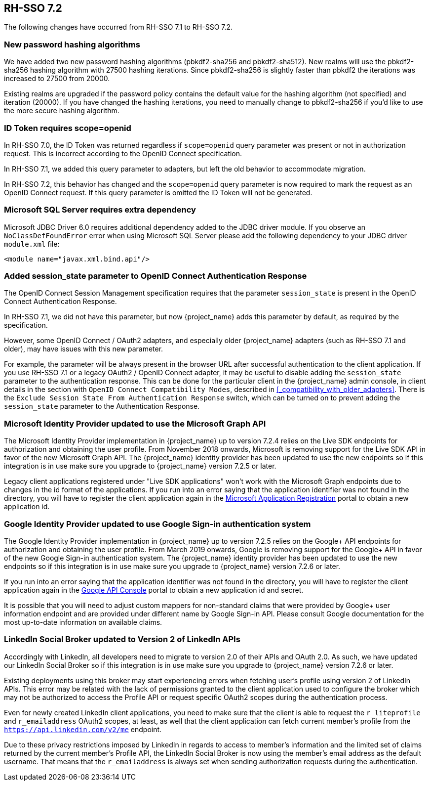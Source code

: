 == RH-SSO 7.2

The following changes have occurred from RH-SSO 7.1 to RH-SSO 7.2.

=== New password hashing algorithms

We have added two new password hashing algorithms (pbkdf2-sha256 and pbkdf2-sha512). New realms will use the pbkdf2-sha256
hashing algorithm with 27500 hashing iterations. Since pbkdf2-sha256 is slightly faster than pbkdf2 the iterations was
increased to 27500 from 20000.

Existing realms are upgraded if the password policy contains the default value for the hashing algorithm (not specified) and
iteration (20000). If you have changed the hashing iterations, you need to manually change to pbkdf2-sha256 if you'd like
to use the more secure hashing algorithm.

=== ID Token requires scope=openid

In RH-SSO 7.0, the ID Token was returned regardless if `scope=openid` query parameter was present or not in authorization
request. This is incorrect according to the OpenID Connect specification.

In RH-SSO 7.1, we added this query parameter to adapters, but left the old behavior to accommodate migration.

In RH-SSO 7.2, this behavior has changed and the `scope=openid` query parameter is now required to mark the request as an
OpenID Connect request. If this query parameter is omitted the ID Token will not be generated.

=== Microsoft SQL Server requires extra dependency

Microsoft JDBC Driver 6.0 requires additional dependency added to the JDBC driver module. If you observe an
`NoClassDefFoundError` error when using Microsoft SQL Server please add the following dependency to your JDBC driver
`module.xml` file:

[source,xml]
----
<module name="javax.xml.bind.api"/>
----

=== Added session_state parameter to OpenID Connect Authentication Response

The OpenID Connect Session Management specification requires that the parameter `session_state` is present in the OpenID Connect Authentication Response.

In RH-SSO 7.1, we did not have this parameter, but now {project_name} adds this parameter by default, as required by the specification.

However, some OpenID Connect / OAuth2 adapters, and especially older {project_name} adapters (such as RH-SSO 7.1 and older), may have issues with this new parameter.

For example, the parameter will be always present in the browser URL after successful authentication to the client application.
If you use RH-SSO 7.1 or a legacy OAuth2 / OpenID Connect adapter, it may be useful to disable adding the `session_state` parameter to the authentication response.
This can be done for the particular client in the {project_name} admin console, in client details in the section with `OpenID Connect Compatibility Modes`,
described in <<_compatibility_with_older_adapters>>. There is the `Exclude Session State From Authentication Response` switch,
which can be turned on to prevent adding the `session_state` parameter to the Authentication Response.

=== Microsoft Identity Provider updated to use the Microsoft Graph API

The Microsoft Identity Provider implementation in {project_name} up to version 7.2.4 relies on the Live SDK
endpoints for authorization and obtaining the user profile. From November 2018 onwards, Microsoft is removing support
for the Live SDK API in favor of the new Microsoft Graph API. The {project_name} identity provider has been updated
to use the new endpoints so if this integration is in use make sure you upgrade to {project_name} version 7.2.5 or later.

Legacy client applications registered under "Live SDK applications" won't work with the Microsoft Graph endpoints
due to changes in the id format of the applications. If you run into an error saying that the application identifier
was not found in the directory, you will have to register the client application again in the
https://account.live.com/developers/applications/create[Microsoft Application Registration] portal to obtain a new application id.

=== Google Identity Provider updated to use Google Sign-in authentication system

The Google Identity Provider implementation in {project_name} up to version 7.2.5 relies on the Google+ API endpoints
for authorization and obtaining the user profile. From March 2019 onwards, Google is removing support
for the Google+ API in favor of the new Google Sign-in authentication system. The {project_name} identity provider has been updated
to use the new endpoints so if this integration is in use make sure you upgrade to {project_name} version 7.2.6 or later.

If you run into an error saying that the application identifier was not found in the directory, you will have to register the client application again in the
https://console.cloud.google.com/apis/credentials[Google API Console] portal to obtain a new application id and secret.

It is possible that you will need to adjust custom mappers for non-standard claims that were provided by Google+ user
information endpoint and are provided under different name by Google Sign-in API. Please consult Google documentation
for the most up-to-date information on available claims.

=== LinkedIn Social Broker updated to Version 2 of LinkedIn APIs

Accordingly with LinkedIn, all developers need to migrate to version 2.0 of their APIs and OAuth 2.0. As such, we have updated
our LinkedIn Social Broker so if this integration is in use make sure you upgrade to {project_name} version 7.2.6 or later.

Existing deployments using this broker may start experiencing errors when fetching user's profile using version 2 of
LinkedIn APIs. This error may be related with the lack of permissions granted to the client application used to configure the broker
which may not be authorized to access the Profile API or request specific OAuth2 scopes during the authentication process.

Even for newly created LinkedIn client applications, you need to make sure that the client is able to request the `r_liteprofile` and
`r_emailaddress` OAuth2 scopes, at least, as well that the client application can fetch current member's profile from the `https://api.linkedin.com/v2/me` endpoint.

Due to these privacy restrictions imposed by LinkedIn in regards to access to member's information and the limited set of claims returned by the
current member's Profile API, the LinkedIn Social Broker
is now using the member's email address as the default username. That means that the `r_emailaddress` is always set when
sending authorization requests during the authentication.
